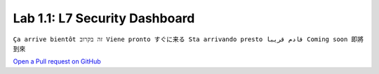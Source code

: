 Lab 1.1: L7 Security Dashboard
------------------------------
``Ça arrive bientôt זה בקרוב Viene pronto すぐに来る Sta arrivando presto قادم قريبا Coming soon 即將到來``

`Open a Pull request on GitHub`_

.. _Open a Pull request on GitHub: https://github.com/f5devcentral/f5-big-iq-lab/pulls